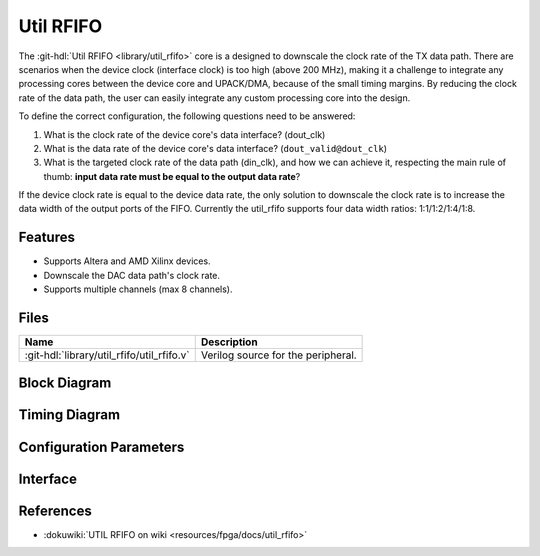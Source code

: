 .. _util_rfifo:

Util RFIFO
===============================================================================

.. hdl-component-diagram::

The :git-hdl:`Util RFIFO <library/util_rfifo>` core
is a designed to downscale the clock rate of the TX data path.
There are scenarios when the device clock (interface clock) is too high (above
200 MHz), making it a challenge to integrate any processing cores between the
device core and UPACK/DMA, because of the small timing margins. By reducing the
clock rate of the data path, the user can easily integrate any custom processing
core into the design.

To define the correct configuration, the following questions need to
be answered:

#. What is the clock rate of the device core's data interface? (dout_clk)
#. What is the data rate of the device core's data interface?
   (``dout_valid@dout_clk``)
#. What is the targeted clock rate of the data path (din_clk), and how we can
   achieve it, respecting the main rule of thumb: **input data rate must be
   equal to the output data rate**?

If the device clock rate is equal to the device data rate, the only solution to
downscale the clock rate is to increase the data width of the output ports of
the FIFO. Currently the util_rfifo supports four data width ratios:
1:1/1:2/1:4/1:8.

Features
--------------------------------------------------------------------------------

* Supports Altera and AMD Xilinx devices.
* Downscale the DAC data path's clock rate.
* Supports multiple channels (max 8 channels).

Files
--------------------------------------------------------------------------------

.. list-table::
   :header-rows: 1

   * - Name
     - Description
   * - :git-hdl:`library/util_rfifo/util_rfifo.v`
     - Verilog source for the peripheral.

Block Diagram
--------------------------------------------------------------------------------

.. image:: block_diagram.svg
   :alt: Util RFIFO block diagram

Timing Diagram
--------------------------------------------------------------------------------

.. image:: timing_diagram.png
   :alt: Util RFIFO timing diagram

Configuration Parameters
--------------------------------------------------------------------------------

.. hdl-parameters::

   * - NUM_OF_CHANNELS
     - The number of channels of the device.
   * - DIN_DATA_WIDTH
     - The bus width of the input data (DMA bus width).
   * - DOUT_DATA_WIDTH
     - The bus width of the output data (device core's data interface bus width).
   * - DIN_ADDRESS_WIDTH
     - The address width of the internal memory of the FIFO.

Interface
--------------------------------------------------------------------------------

.. hdl-interfaces::

   * - din_enable_*
     - Enable.
   * - din_valid_*
     - Valid.
   * - din_valid_in_*
     - Looped back valid.
   * - din_data_*
     - Data.
   * - din_unf
     - Input data underflow.
   * - dout_enable_*
     - Enable.
   * - dout_valid_*
     - Valid.
   * - dout_valid_out_*
     - Looped back valid.
   * - dout_data_*
     - Data.
   * - dout_unf
     - Output data underflow.

References
--------------------------------------------------------------------------------

* :dokuwiki:`UTIL RFIFO on wiki <resources/fpga/docs/util_rfifo>`